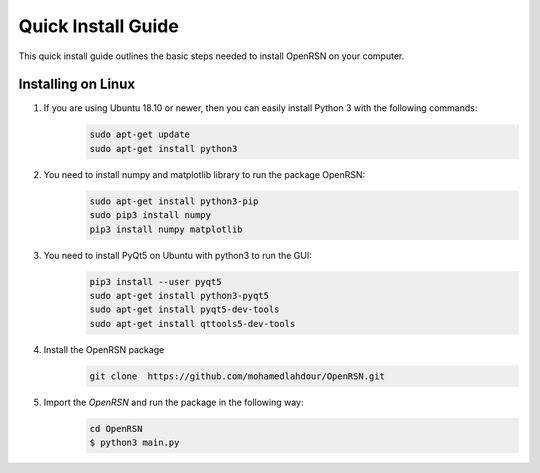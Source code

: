 Quick Install Guide
=============

This quick install guide outlines the basic steps needed to install OpenRSN on your computer.

Installing on Linux
*******************

1. If you are using Ubuntu 18.10 or newer, then you can easily install Python 3 with the following commands:
    .. code-block:: python

        sudo apt-get update
        sudo apt-get install python3

2. You need to install numpy and matplotlib library to run the package OpenRSN:
    .. code-block:: python

        sudo apt-get install python3-pip  
        sudo pip3 install numpy 
        pip3 install numpy matplotlib

3. You need to install PyQt5 on Ubuntu with python3 to run the GUI:
    .. code-block:: python

        pip3 install --user pyqt5  
        sudo apt-get install python3-pyqt5  
        sudo apt-get install pyqt5-dev-tools
        sudo apt-get install qttools5-dev-tools

4. Install the OpenRSN package
    .. code-block:: python

        git clone  https://github.com/mohamedlahdour/OpenRSN.git

5. Import the *OpenRSN* and run the package in the following way:
    .. code-block:: python

         cd OpenRSN
         $ python3 main.py
